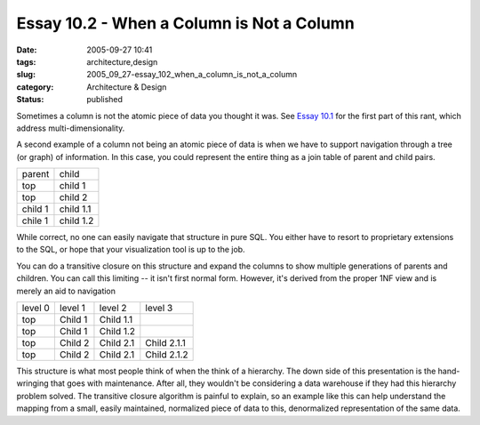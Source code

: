 Essay 10.2 - When a Column is Not a Column
==========================================

:date: 2005-09-27 10:41
:tags: architecture,design
:slug: 2005_09_27-essay_102_when_a_column_is_not_a_column
:category: Architecture & Design
:status: published





Sometimes a column is not the atomic piece of
data you thought it was.  See `Essay 10.1 <{filename}/blog/2005/09/2005_09_14-essay_101_when_a_column_is_not_a_column.rst>`_  for the first part of this rant,
which address multi-dimensionality.



A
second example of a column not being an atomic piece of data is when we have to
support navigation through a tree (or graph) of information.  In this case, you
could represent the entire thing as a join table of parent and child
pairs.



 

..  csv-table::

    "parent","child"
    "top","child 1"
    "top","child 2"
    "child 1","child 1.1"
    "chile 1","child 1.2"

    







While correct,  no one can easily navigate that structure in pure SQL.  You either have to resort to proprietary extensions to the SQL, or hope that your visualization tool is up to the job.

You can do a transitive closure on this structure and expand the columns to show multiple generations of parents and children.  You can call this limiting -- it isn't first normal form.  However, it's derived from the proper 1NF view and is merely an aid to navigation



..  csv-table::

    "level 0","level 1","level 2","level 3"
    "top","Child 1","Child 1.1"," "
    "top","Child 1","Child 1.2"," "
    "top","Child 2","Child 2.1","Child 2.1.1"
    "top","Child 2","Child 2.1","Child 2.1.2"

    








This structure is what most people
think of when the think of a hierarchy.  The down side of this presentation is
the hand-wringing that goes with maintenance.  After all, they wouldn't be
considering a data warehouse if they had this hierarchy problem solved.  The
transitive closure algorithm is painful to explain, so an example like this can
help understand the mapping from a small, easily maintained, normalized piece of
data to this, denormalized representation of the same data.








